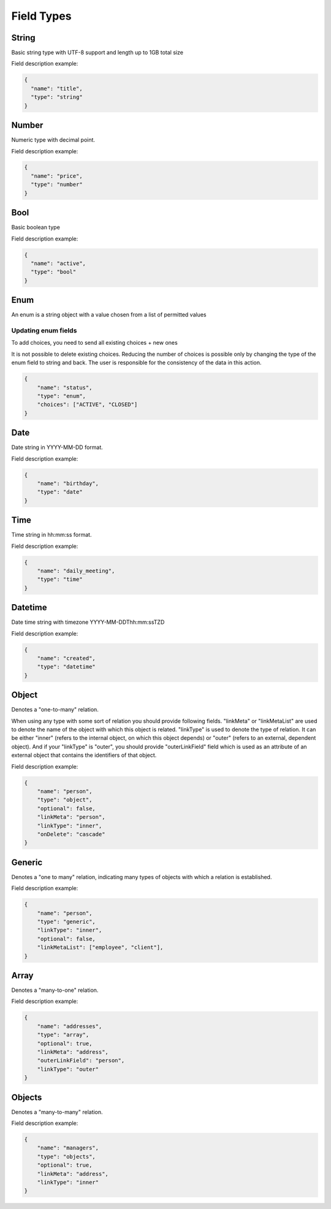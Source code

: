 Field Types
===========

String
------
Basic string type with UTF-8 support and length up to 1GB total size

Field description example:

.. code-block:: json

    {
      "name": "title",
      "type": "string"
    }


Number
------
Numeric type with decimal point.

Field description example:

.. code-block:: json

    {
      "name": "price",
      "type": "number"
    }


Bool
----
Basic boolean type

Field description example:

.. code-block:: json

    {
      "name": "active",
      "type": "bool"
    }


Enum
----
An enum is a string object with a value chosen from a list of permitted values

Updating enum fields
""""""""""""""""""""
To add choices, you need to send all existing choices + new ones

It is not possible to delete existing choices.
Reducing the number of choices is possible only by changing the type of the enum field to string and back.
The user is responsible for the consistency of the data in this action.

.. code-block:: json

    {
        "name": "status",
        "type": "enum",
        "choices": ["ACTIVE", "CLOSED"]
    }


Date
----
Date string in YYYY-MM-DD format.

Field description example:

.. code-block:: json

    {
        "name": "birthday",
        "type": "date"
    }



Time
----
Time string in hh:mm:ss format.

Field description example:

.. code-block:: json

    {
        "name": "daily_meeting",
        "type": "time"
    }



Datetime
--------
Date time string with timezone  YYYY-MM-DDThh:mm:ssTZD

Field description example:

.. code-block:: json

    {
        "name": "created",
        "type": "datetime"
    }


Object
------
Denotes a "one-to-many" relation.

When using any type with some sort of relation you should provide following fields.
"linkMeta" or "linkMetaList" are used to denote the name of the object with which this object is related.
"linkType" is used to denote the type of relation. It can be either "inner" (refers to the internal object, on which this object depends) or "outer" (refers to an external, dependent object).
And if your "linkType" is "outer", you should provide "outerLinkField" field which is used as an attribute of an external object that contains the identifiers of that object.

Field description example:

.. code-block:: json

    {
        "name": "person",
        "type": "object",
        "optional": false,
        "linkMeta": "person",
        "linkType": "inner",
        "onDelete": "cascade"
    }


Generic
-------
Denotes a "one to many" relation, indicating many types of objects with which a relation is established.

Field description example:

.. code-block:: json

    {
        "name": "person",
        "type": "generic",
        "linkType": "inner",
        "optional": false,
        "linkMetaList": ["employee", "client"],
    }


Array
-----
Denotes a "many-to-one" relation.

Field description example:

.. code-block:: json

    {
        "name": "addresses",
        "type": "array",
        "optional": true,
        "linkMeta": "address",
        "outerLinkField": "person",
        "linkType": "outer"
    }

Objects
------
Denotes a "many-to-many" relation.

Field description example:

.. code-block:: json

    {
        "name": "managers",
        "type": "objects",
        "optional": true,
        "linkMeta": "address",
        "linkType": "inner"
    }
